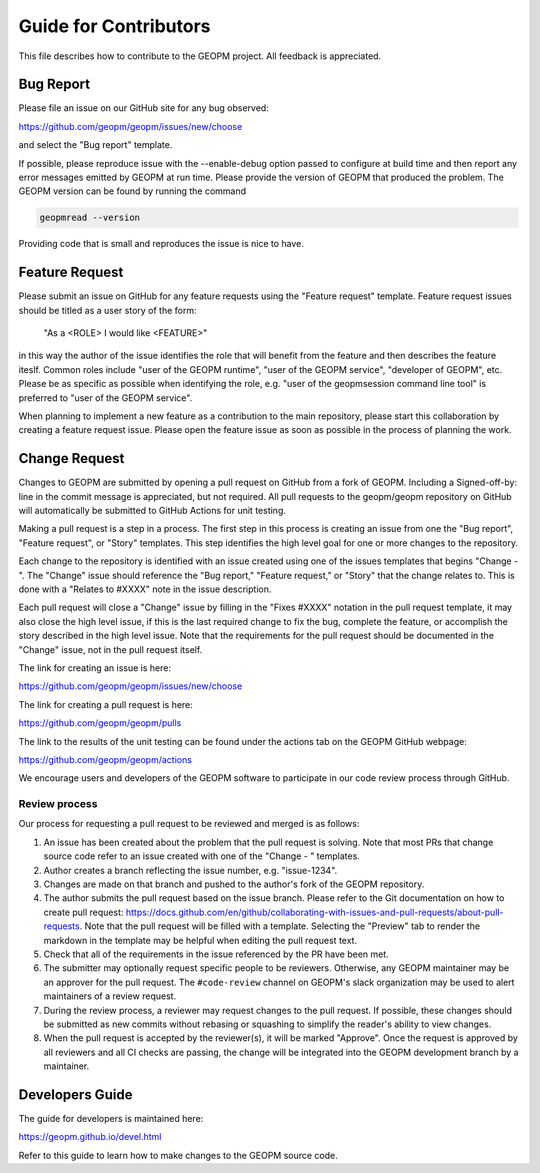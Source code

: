 
Guide for Contributors
======================

This file describes how to contribute to the GEOPM project.  All
feedback is appreciated.


Bug Report
----------

Please file an issue on our GitHub site for any bug observed:

https://github.com/geopm/geopm/issues/new/choose

and select the "Bug report" template.

If possible, please reproduce issue with the --enable-debug option
passed to configure at build time and then report any error messages
emitted by GEOPM at run time.  Please provide the version of GEOPM
that produced the problem.  The GEOPM version can be found by running
the command

.. code-block::

   geopmread --version


Providing code that is small and reproduces the issue is nice to have.


Feature Request
---------------

Please submit an issue on GitHub for any feature requests using the
"Feature request" template.  Feature request issues should be titled
as a user story of the form:

   "As a <ROLE> I would like <FEATURE>"

in this way the author of the issue identifies the role that will
benefit from the feature and then describes the feature iteslf.
Common roles include "user of the GEOPM runtime", "user of the GEOPM
service", "developer of GEOPM", etc.  Please be as specific as
possible when identifying the role, e.g. "user of the geopmsession
command line tool" is preferred to "user of the GEOPM service".

When planning to implement a new feature as a contribution to the main
repository, please start this collaboration by creating a feature
request issue.  Please open the feature issue as soon as possible in
the process of planning the work.


Change Request
--------------

Changes to GEOPM are submitted by opening a pull request on GitHub
from a fork of GEOPM.  Including a Signed-off-by: line in the commit
message is appreciated, but not required.  All pull requests to the
geopm/geopm repository on GitHub will automatically be submitted to
GitHub Actions for unit testing.

Making a pull request is a step in a process.  The first step in this
process is creating an issue from one the "Bug report", "Feature
request", or "Story" templates.  This step identifies the high level
goal for one or more changes to the repository.

Each change to the repository is identified with an issue created
using one of the issues templates that begins "Change - ".  The
"Change" issue should reference the "Bug report," "Feature request,"
or "Story" that the change relates to.  This is done with a "Relates
to #XXXX" note in the issue description.

Each pull request will close a "Change" issue by filling in the "Fixes
#XXXX" notation in the pull request template, it may also close the
high level issue, if this is the last required change to fix the bug,
complete the feature, or accomplish the story described in the high
level issue.  Note that the requirements for the pull request should
be documented in the "Change" issue, not in the pull request itself.

The link for creating an issue is here:

https://github.com/geopm/geopm/issues/new/choose

The link for creating a pull request is here:

https://github.com/geopm/geopm/pulls

The link to the results of the unit testing can be found under the
actions tab on the GEOPM GitHub webpage:

https://github.com/geopm/geopm/actions

We encourage users and developers of the GEOPM software to participate
in our code review process through GitHub.


Review process
^^^^^^^^^^^^^^

Our process for requesting a pull request to be reviewed and merged
is as follows:


#.
   An issue has been created about the problem that the pull request
   is solving.  Note that most PRs that change source code refer to
   an issue created with one of the "Change - " templates.

#.
   Author creates a branch reflecting the issue number,
   e.g. "issue-1234".

#.
   Changes are made on that branch and pushed to the author's fork of
   the GEOPM repository.

#.
   The author submits the pull request based on the issue branch.
   Please refer to the Git documentation on how to create pull
   request:
   https://docs.github.com/en/github/collaborating-with-issues-and-pull-requests/about-pull-requests.
   Note that the pull request will be filled with a template.
   Selecting the "Preview" tab to render the markdown in the template
   may be helpful when editing the pull request text.

#.
   Check that all of the requirements in the issue referenced by the
   PR have been met.

#.
   The submitter may optionally request specific people to be
   reviewers.  Otherwise, any GEOPM maintainer may be an approver for
   the pull request.  The ``#code-review`` channel on GEOPM's slack
   organization may be used to alert maintainers of a review request.

#.
   During the review process, a reviewer may request changes to the
   pull request.  If possible, these changes should be submitted as
   new commits without rebasing or squashing to simplify the reader's
   ability to view changes.

#.
   When the pull request is accepted by the reviewer(s), it will be
   marked "Approve".  Once the request is approved by all reviewers
   and all CI checks are passing, the change will be integrated into
   the GEOPM development branch by a maintainer.


Developers Guide
----------------

The guide for developers is maintained here:

https://geopm.github.io/devel.html

Refer to this guide to learn how to make changes to the GEOPM source
code.
